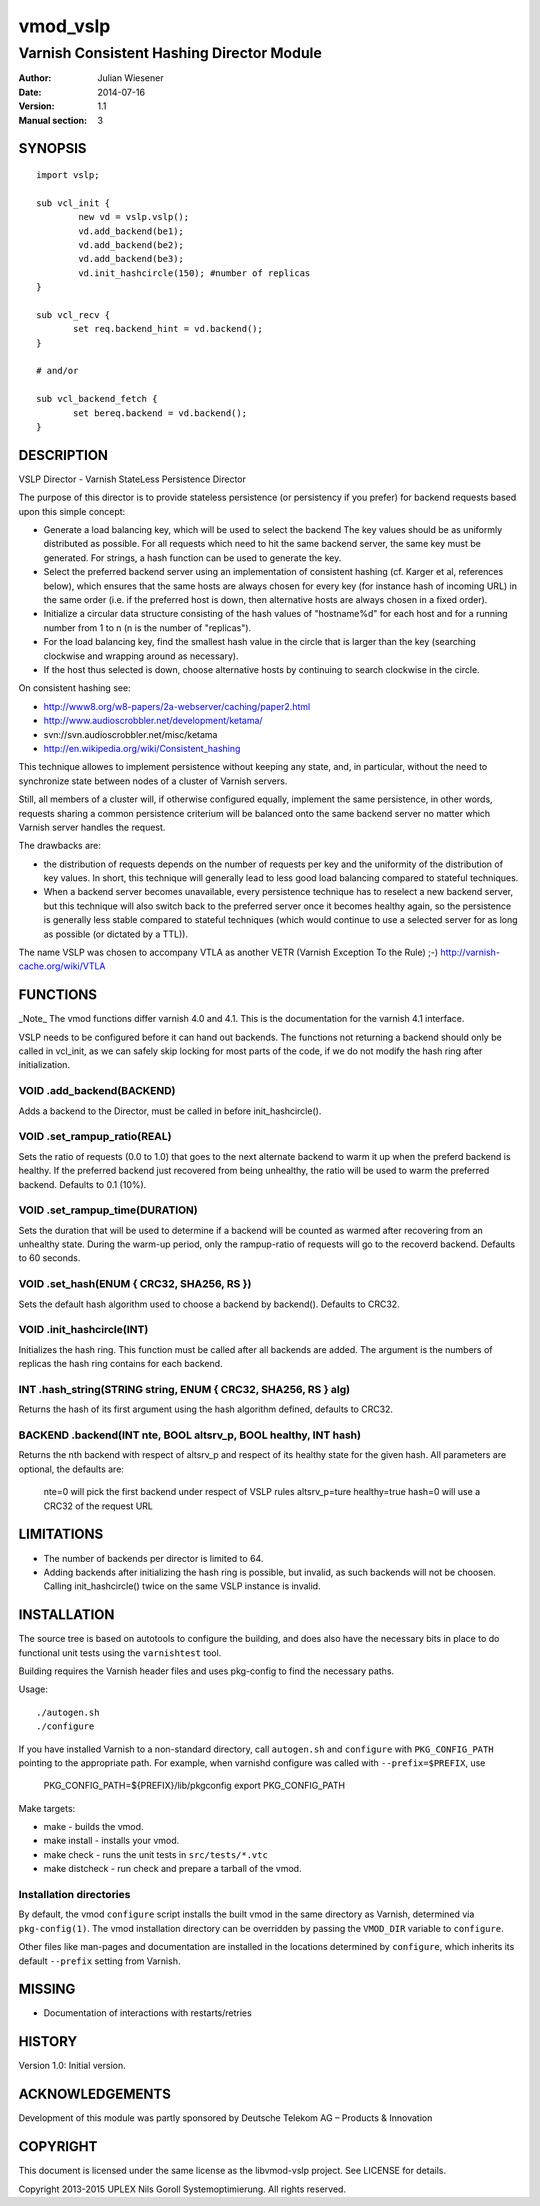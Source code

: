 ===============
vmod_vslp
===============

------------------------------------------
Varnish Consistent Hashing Director Module
------------------------------------------

:Author: Julian Wiesener
:Date: 2014-07-16
:Version: 1.1
:Manual section: 3

.. _synopsis:

SYNOPSIS
========

::

	import vslp;

        sub vcl_init {
                new vd = vslp.vslp();
                vd.add_backend(be1);
                vd.add_backend(be2);
                vd.add_backend(be3);
                vd.init_hashcircle(150); #number of replicas
        }

	sub vcl_recv {
               set req.backend_hint = vd.backend();
        }

	# and/or

	sub vcl_backend_fetch {
               set bereq.backend = vd.backend();
        }


DESCRIPTION
===========

VSLP Director - Varnish StateLess Persistence Director

The purpose of this director is to provide stateless persistence (or
persistency if you prefer) for backend requests based upon this simple
concept:

* Generate a load balancing key, which will be used to select the backend
  The key values should be as uniformly distributed as possible.
  For all requests which need to hit the same backend server, the same
  key must be generated.
  For strings, a hash function can be used to generate the key.

* Select the preferred backend server using an implementation of consistent
  hashing (cf. Karger et al, references below), which ensures that the same
  hosts are always chosen for every key (for instance hash of incoming URL)
  in the same order (i.e. if the preferred host is down, then alternative
  hosts are always chosen in a fixed order).

* Initialize a circular data structure consisting of the hash values of
  "hostname%d" for each host and for a running number from 1 to n (n is
  the number of "replicas").

* For the load balancing key, find the smallest hash value in the circle
  that is larger than the key (searching clockwise and wrapping around
  as necessary).

* If the host thus selected is down, choose alternative hosts by
  continuing to search clockwise in the circle.

On consistent hashing see:

* http://www8.org/w8-papers/2a-webserver/caching/paper2.html
* http://www.audioscrobbler.net/development/ketama/
* svn://svn.audioscrobbler.net/misc/ketama
* http://en.wikipedia.org/wiki/Consistent_hashing

This technique allowes to implement persistence without keeping any state,
and, in particular, without the need to synchronize state between nodes of a
cluster of Varnish servers.

Still, all members of a cluster will, if otherwise configured equally,
implement the same persistence, in other words, requests sharing a common
persistence criterium will be balanced onto the same backend server no matter
which Varnish server handles the request.

The drawbacks are:

* the distribution of requests depends on the number of requests per key and
  the uniformity of the distribution of key values. In short, this technique
  will generally lead to less good load balancing compared to stateful
  techniques.

* When a backend server becomes unavailable, every persistence technique has
  to reselect a new backend server, but this technique will also switch back
  to the preferred server once it becomes healthy again, so the persistence
  is generally less stable compared to stateful techniques (which would
  continue to use a selected server for as long as possible (or dictated by a
  TTL)).

The name VSLP was chosen to accompany VTLA as another VETR (Varnish
Exception To the Rule) ;-) http://varnish-cache.org/wiki/VTLA



FUNCTIONS
=========

_Note_ The vmod functions differ varnish 4.0 and 4.1. This is the
documentation for the varnish 4.1 interface.

VSLP needs to be configured before it can hand out backends. The functions not
returning a backend should only be called in vcl_init, as we can safely skip
locking for most parts of the code, if we do not modify the hash ring after
initialization.

VOID .add_backend(BACKEND)
--------------------------
Adds a backend to the Director, must be called in before init_hashcircle().

VOID .set_rampup_ratio(REAL)
----------------------------

Sets the ratio of requests (0.0 to 1.0) that goes to the next alternate backend
to warm it up when the preferd backend is healthy. If the preferred backend just
recovered from being unhealthy, the ratio will be used to warm the preferred
backend. Defaults to 0.1 (10%).

VOID .set_rampup_time(DURATION)
-------------------------------

Sets the duration that will be used to determine if a backend will be counted
as warmed after recovering from an unhealthy state. During the warm-up period,
only the rampup-ratio of requests will go to the recoverd backend. Defaults
to 60 seconds.

VOID .set_hash(ENUM { CRC32, SHA256, RS })
------------------------------------------

Sets the default hash algorithm used to choose a backend by backend(). Defaults
to CRC32.

VOID .init_hashcircle(INT)
--------------------------

Initializes the hash ring. This function must be called after all backends are
added. The argument is the numbers of replicas the hash ring contains for each
backend.

INT .hash_string(STRING string, ENUM { CRC32, SHA256, RS } alg)
---------------------------------------------------------------

Returns the hash of its first argument using the hash
algorithm defined, defaults to CRC32.


BACKEND .backend(INT nte, BOOL altsrv_p, BOOL healthy, INT hash)
----------------------------------------------------------------

Returns the nth backend with respect of altsrv_p  and respect of its healthy
state for the given hash. All parameters are optional, the defaults are:

 nte=0 will pick the first backend under respect of VSLP rules
 altsrv_p=ture
 healthy=true
 hash=0 will use a CRC32 of the request URL


LIMITATIONS
===========

* The number of backends per director is limited to 64.
* Adding backends after initializing the hash ring is possible, but invalid, as
  such backends will not be choosen. Calling init_hashcircle() twice on the same
  VSLP instance is invalid.


INSTALLATION
============

The source tree is based on autotools to configure the building, and
does also have the necessary bits in place to do functional unit tests
using the ``varnishtest`` tool.

Building requires the Varnish header files and uses pkg-config to find
the necessary paths.

Usage::

 ./autogen.sh
 ./configure

If you have installed Varnish to a non-standard directory, call
``autogen.sh`` and ``configure`` with ``PKG_CONFIG_PATH`` pointing to
the appropriate path. For example, when varnishd configure was called
with ``--prefix=$PREFIX``, use

 PKG_CONFIG_PATH=${PREFIX}/lib/pkgconfig
 export PKG_CONFIG_PATH

Make targets:

* make - builds the vmod.
* make install - installs your vmod.
* make check - runs the unit tests in ``src/tests/*.vtc``
* make distcheck - run check and prepare a tarball of the vmod.

Installation directories
------------------------

By default, the vmod ``configure`` script installs the built vmod in
the same directory as Varnish, determined via ``pkg-config(1)``. The
vmod installation directory can be overridden by passing the
``VMOD_DIR`` variable to ``configure``.

Other files like man-pages and documentation are installed in the
locations determined by ``configure``, which inherits its default
``--prefix`` setting from Varnish.


MISSING
=======
* Documentation of interactions with restarts/retries

HISTORY
=======

Version 1.0: Initial version.

ACKNOWLEDGEMENTS
================

Development of this module was partly sponsored by Deutsche Telekom AG
– Products & Innovation


COPYRIGHT
=========

This document is licensed under the same license as the
libvmod-vslp project. See LICENSE for details.

Copyright 2013-2015 UPLEX Nils Goroll Systemoptimierung. All rights reserved.
